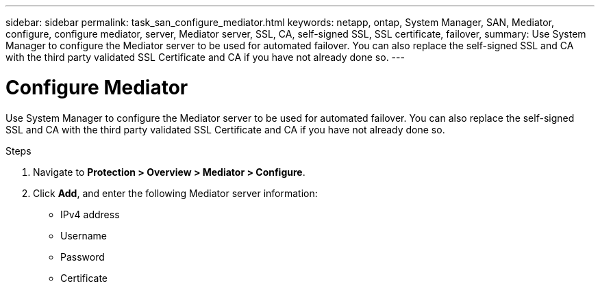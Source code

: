 ---
sidebar: sidebar
permalink: task_san_configure_mediator.html
keywords: netapp, ontap, System Manager, SAN, Mediator, configure, configure mediator, server, Mediator server, SSL, CA, self-signed SSL, SSL certificate, failover,
summary: Use System Manager to configure the Mediator server to be used for automated failover. You can also replace the self-signed SSL and CA with the third party validated SSL Certificate and CA if you have not already done so.
---

= Configure Mediator
:toc: macro
:toclevels: 1
:hardbreaks:
:nofooter:
:icons: font
:linkattrs:
:imagesdir: ./media/

[.lead]
Use System Manager to configure the Mediator server to be used for automated failover. You can also replace the self-signed SSL and CA with the third party validated SSL Certificate and CA if you have not already done so.

.Steps
.	Navigate to *Protection > Overview > Mediator > Configure*.
.	Click *Add*, and enter the following Mediator server information:
+
*	IPv4 address
*	Username
*	Password
*	Certificate

//2Oct2020, BURT 1312300, lenida
